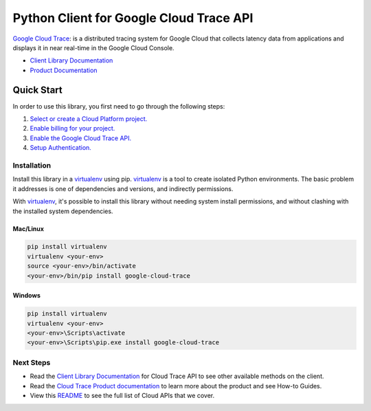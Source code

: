 Python Client for Google Cloud Trace API
========================================

|GA| |pypi| |versions|

`Google Cloud Trace`_: is a distributed tracing system for Google Cloud that collects latency data
from applications and displays it in near real-time in the Google Cloud Console.

- `Client Library Documentation`_
- `Product Documentation`_

.. |GA| image:: https://img.shields.io/badge/support-ga-gold.svg
   :target: https://github.com/googleapis/google-cloud-python/blob/main/README.rst#general-availability
.. |pypi| image:: https://img.shields.io/pypi/v/google-cloud-trace.svg
   :target: https://pypi.org/project/google-cloud-trace/
.. |versions| image:: https://img.shields.io/pypi/pyversions/google-cloud-trace.svg
   :target: https://pypi.org/project/google-cloud-trace/
.. _Google Cloud Trace: https://cloud.google.com/trace
.. _Client Library Documentation: https://cloud.google.com/python/docs/reference/cloudtrace/latest
.. _Product Documentation:  https://cloud.google.com/trace/docs

Quick Start
-----------

In order to use this library, you first need to go through the following steps:

1. `Select or create a Cloud Platform project.`_
2. `Enable billing for your project.`_
3. `Enable the Google Cloud Trace API.`_
4. `Setup Authentication.`_

.. _Select or create a Cloud Platform project.: https://console.cloud.google.com/project
.. _Enable billing for your project.: https://cloud.google.com/billing/docs/how-to/modify-project#enable_billing_for_a_project
.. _Enable the Google Cloud Trace API.: https://console.cloud.google.com/flows/enableapi?apiid=cloudtrace.googleapis.com
.. _Setup Authentication.: https://googleapis.dev/python/google-api-core/latest/auth.html

Installation
~~~~~~~~~~~~

Install this library in a `virtualenv`_ using pip. `virtualenv`_ is a tool to
create isolated Python environments. The basic problem it addresses is one of
dependencies and versions, and indirectly permissions.

With `virtualenv`_, it's possible to install this library without needing system
install permissions, and without clashing with the installed system
dependencies.

.. _`virtualenv`: https://virtualenv.pypa.io/en/latest/


Mac/Linux
^^^^^^^^^

.. code-block:: console

    pip install virtualenv
    virtualenv <your-env>
    source <your-env>/bin/activate
    <your-env>/bin/pip install google-cloud-trace


Windows
^^^^^^^

.. code-block:: console

    pip install virtualenv
    virtualenv <your-env>
    <your-env>\Scripts\activate
    <your-env>\Scripts\pip.exe install google-cloud-trace

Next Steps
~~~~~~~~~~

-  Read the `Client Library Documentation`_ for Cloud Trace API
   to see other available methods on the client.
-  Read the `Cloud Trace Product documentation`_ to learn
   more about the product and see How-to Guides.
-  View this `README`_ to see the full list of Cloud
   APIs that we cover.

.. _Cloud Trace Product documentation:  https://cloud.google.com/trace/docs
.. _README: https://github.com/googleapis/google-cloud-python/blob/main/README.rst

